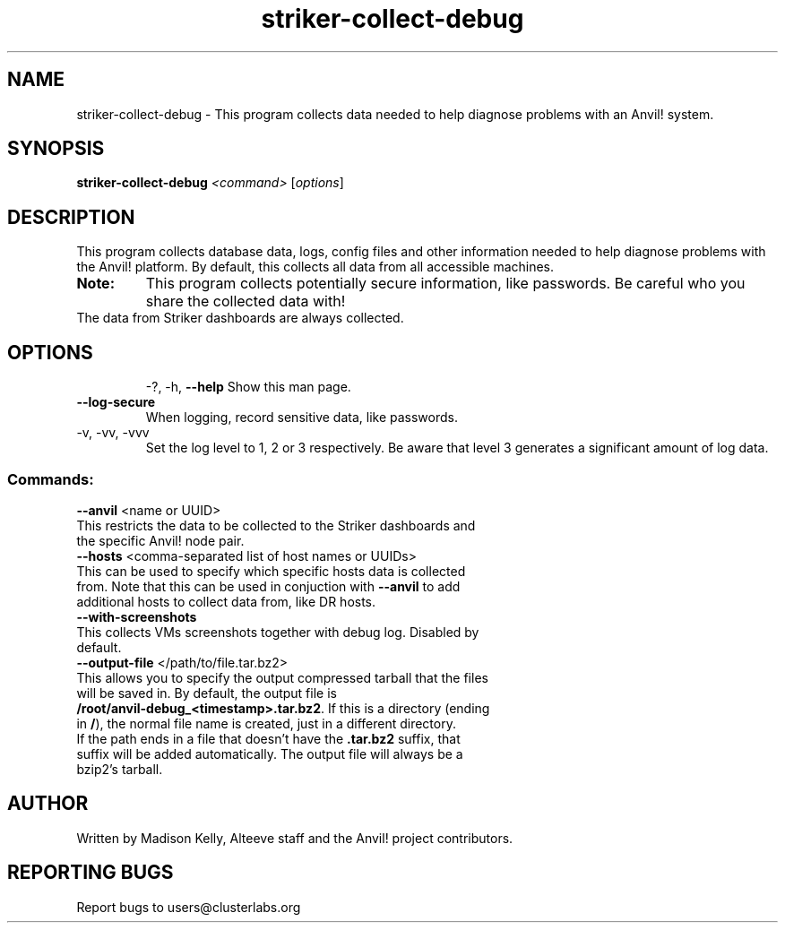 .\" Manpage for the Anvil! machine power and access reporting tool.
.\" Contact mkelly@alteeve.com to report issues, concerns or suggestions.
.TH striker-collect-debug "8" "July 04 2023" "Anvil! Intelligent Availability™ Platform"
.SH NAME
striker-collect-debug \- This program collects data needed to help diagnose problems with an Anvil! system.
.SH SYNOPSIS
.B striker-collect-debug 
\fI\,<command> \/\fR[\fI\,options\/\fR]
.SH DESCRIPTION
This program collects database data, logs, config files and other information needed to help diagnose problems with the Anvil! platform. By default, this collects all data from all accessible machines.
.TP
.B Note:
This program collects potentially secure information, like passwords. Be careful who you share the collected data with!
.TP
The data from Striker dashboards are always collected.
.TP
.SH OPTIONS
\-?, \-h, \fB\-\-help\fR
Show this man page.
.TP
\fB\-\-log-secure\fR
When logging, record sensitive data, like passwords.
.TP
\-v, \-vv, \-vvv
Set the log level to 1, 2 or 3 respectively. Be aware that level 3 generates a significant amount of log data.
.SS "Commands:"
\fB\-\-anvil\fR <name or UUID>
.TP
This restricts the data to be collected to the Striker dashboards and the specific Anvil! node pair.
.TP
\fB\-\-hosts\fR <comma-separated list of host names or UUIDs>
.TP
This can be used to specify which specific hosts data is collected from. Note that this can be used in conjuction with \fB\-\-anvil\fR to add additional hosts to collect data from, like DR hosts. 
.TP
\fB\-\-with\-screenshots\fR
.TP
This collects VMs screenshots together with debug log. Disabled by default.
.TP
\fB\-\-output\-file\fR </path/to/file.tar.bz2>
.TP
This allows you to specify the output compressed tarball that the files will be saved in. By default, the output file is \fB/root/anvil-debug_<timestamp>.tar.bz2\fR. If this is a directory (ending in \fB/\fR), the normal file name is created, just in a different directory. If the path ends in a file that doesn't have the \fB.tar.bz2\fR suffix, that suffix will be added automatically. The output file will always be a bzip2's tarball.
.IP
.SH AUTHOR
Written by Madison Kelly, Alteeve staff and the Anvil! project contributors.
.SH "REPORTING BUGS"
Report bugs to users@clusterlabs.org
